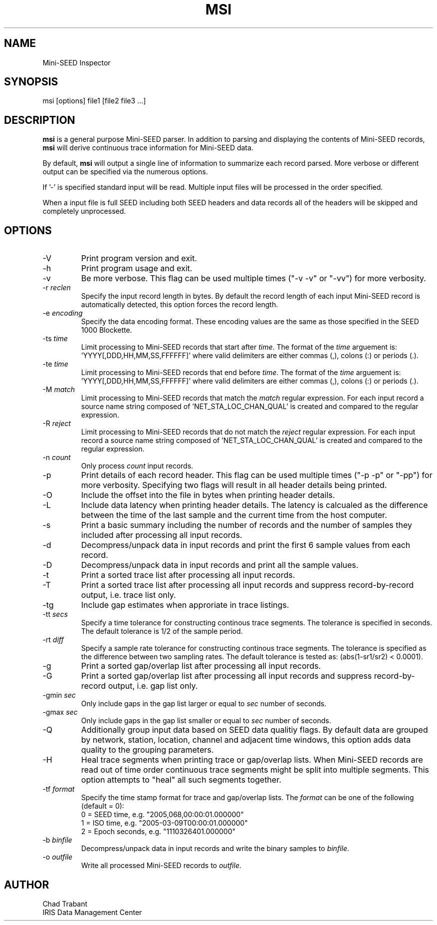 .TH MSI 1 2006/12/5
.SH NAME
Mini-SEED Inspector

.SH SYNOPSIS
.nf
msi [options] file1 [file2 file3 ...]

.fi
.SH DESCRIPTION
\fBmsi\fP is a general purpose Mini-SEED parser.  In addition to
parsing and displaying the contents of Mini-SEED records, \fBmsi\fP
will derive continuous trace information for Mini-SEED data.

By default, \fBmsi\fP will output a single line of information to
summarize each record parsed.  More verbose or different output can be
specified via the numerous options.

If '-' is specified standard input will be read.  Multiple input files
will be processed in the order specified.

When a input file is full SEED including both SEED headers and data
records all of the headers will be skipped and completely unprocessed.

.SH OPTIONS

.IP "-V         "
Print program version and exit.

.IP "-h         "
Print program usage and exit.

.IP "-v         "
Be more verbose.  This flag can be used multiple times ("-v -v" or
"-vv") for more verbosity.

.IP "-r \fIreclen\fP"
Specify the input record length in bytes.  By default the
record length of each input Mini-SEED record is automatically
detected, this option forces the record length.

.IP "-e \fIencoding\fP"
Specify the data encoding format.  These encoding values are the same
as those specified in the SEED 1000 Blockette.

.IP "-ts \fItime\fP"
Limit processing to Mini-SEED records that start after \fItime\fP.
The format of the \fItime\fP arguement
is: 'YYYY[,DDD,HH,MM,SS,FFFFFF]' where valid delimiters are either
commas (,), colons (:) or periods (.).

.IP "-te \fItime\fP"
Limit processing to Mini-SEED records that end before \fItime\fP.
The format of the \fItime\fP arguement
is: 'YYYY[,DDD,HH,MM,SS,FFFFFF]' where valid delimiters are either
commas (,), colons (:) or periods (.).

.IP "-M \fImatch\fP"
Limit processing to Mini-SEED records that match the \fImatch\fP
regular expression.  For each input record a source name string
composed of 'NET_STA_LOC_CHAN_QUAL' is created and compared to the
regular expression.

.IP "-R \fIreject\fP"
Limit processing to Mini-SEED records that do not match the
\fIreject\fP regular expression.  For each input record a source name
string composed of 'NET_STA_LOC_CHAN_QUAL' is created and compared to
the regular expression.

.IP "-n \fIcount\fP"
Only process \fIcount\fP input records.

.IP "-p         "
Print details of each record header.  This flag can be used multiple
times ("-p -p" or "-pp") for more verbosity.  Specifying two flags
will result in all header details being printed.

.IP "-O         "
Include the offset into the file in bytes when printing header
details.

.IP "-L         "
Include data latency when printing header details.  The latency is
calcualed as the difference between the time of the last sample and
the current time from the host computer.

.IP "-s         "
Print a basic summary including the number of records and the number
of samples they included after processing all input records.

.IP "-d          "
Decompress/unpack data in input records and print the first 6 sample
values from each record.

.IP "-D          "
Decompress/unpack data in input records and print all the sample
values.

.IP "-t         "
Print a sorted trace list after processing all input records.

.IP "-T         "
Print a sorted trace list after processing all input records and
suppress record-by-record output, i.e. trace list only.

.IP "-tg        "
Include gap estimates when approriate in trace listings.

.IP "-tt \fIsecs\fP"
Specify a time tolerance for constructing continous trace
segments. The tolerance is specified in seconds.  The default
tolerance is 1/2 of the sample period.

.IP "-rt \fIdiff\fP"
Specify a sample rate tolerance for constructing continous trace
segments. The tolerance is specified as the difference between two
sampling rates.  The default tolerance is tested as: (abs(1-sr1/sr2) <
0.0001).

.IP "-g         "
Print a sorted gap/overlap list after processing all input records.

.IP "-G         "
Print a sorted gap/overlap list after processing all input records and
suppress record-by-record output, i.e. gap list only.

.IP "-gmin \fIsec\fP"
Only include gaps in the gap list larger or equal to \fIsec\fP number
of seconds.

.IP "-gmax \fIsec\fP"
Only include gaps in the gap list smaller or equal to \fIsec\fP number
of seconds.

.IP "-Q         "
Additionally group input data based on SEED data qualitiy flags.  By
default data are grouped by network, station, location, channel and
adjacent time windows, this option adds data quality to the grouping
parameters.

.IP "-H         "
Heal trace segments when printing trace or gap/overlap lists.  When
Mini-SEED records are read out of time order continuous trace segments
might be split into multiple segments.  This option attempts to "heal"
all such segments together.

.IP "-tf \fIformat\fP"
Specify the time stamp format for trace and gap/overlap lists.  The
\fIformat\fP can be one of the following (default = 0):
.nf
  0 = SEED time, e.g. "2005,068,00:00:01.000000"
  1 = ISO time, e.g. "2005-03-09T00:00:01.000000"
  2 = Epoch seconds, e.g. "1110326401.000000"
.fi

.IP "-b \fIbinfile\fP"
Decompress/unpack data in input records and write the binary samples
to \fIbinfile\fP.

.IP "-o \fIoutfile\fP"
Write all processed Mini-SEED records to \fIoutfile\fP.

.SH AUTHOR
.nf
Chad Trabant
IRIS Data Management Center
.fi
